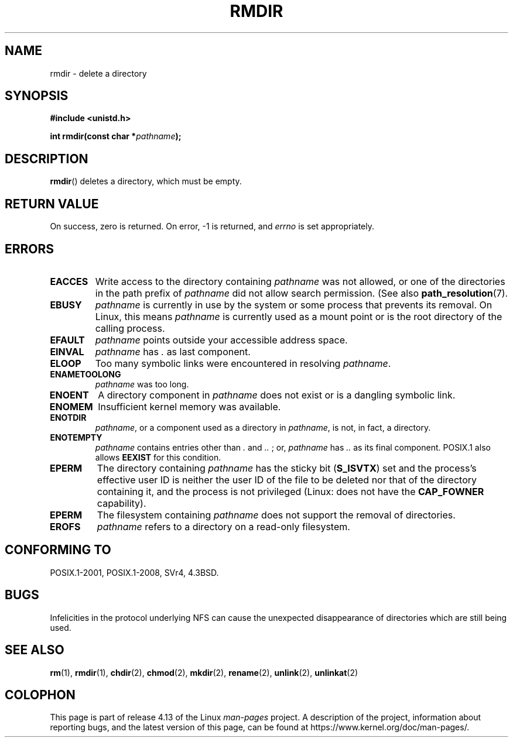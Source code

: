 .\" This manpage is Copyright (C) 1992 Drew Eckhardt;
.\"             and Copyright (C) 1993 Michael Haardt, Ian Jackson.
.\"
.\" %%%LICENSE_START(VERBATIM)
.\" Permission is granted to make and distribute verbatim copies of this
.\" manual provided the copyright notice and this permission notice are
.\" preserved on all copies.
.\"
.\" Permission is granted to copy and distribute modified versions of this
.\" manual under the conditions for verbatim copying, provided that the
.\" entire resulting derived work is distributed under the terms of a
.\" permission notice identical to this one.
.\"
.\" Since the Linux kernel and libraries are constantly changing, this
.\" manual page may be incorrect or out-of-date.  The author(s) assume no
.\" responsibility for errors or omissions, or for damages resulting from
.\" the use of the information contained herein.  The author(s) may not
.\" have taken the same level of care in the production of this manual,
.\" which is licensed free of charge, as they might when working
.\" professionally.
.\"
.\" Formatted or processed versions of this manual, if unaccompanied by
.\" the source, must acknowledge the copyright and authors of this work.
.\" %%%LICENSE_END
.\"
.\" Modified 1993-07-24 by Rik Faith <faith@cs.unc.edu>
.\" Modified 1997-01-31 by Eric S. Raymond <esr@thyrsus.com>
.\" Modified 2004-06-23 by Michael Kerrisk <mtk.manpages@gmail.com>
.\"
.TH RMDIR 2 2015-08-08 "Linux" "Linux Programmer's Manual"
.SH NAME
rmdir \- delete a directory
.SH SYNOPSIS
.B #include <unistd.h>
.PP
.BI "int rmdir(const char *" pathname );
.SH DESCRIPTION
.BR rmdir ()
deletes a directory, which must be empty.
.SH RETURN VALUE
On success, zero is returned.
On error, \-1 is returned, and
.I errno
is set appropriately.
.SH ERRORS
.TP
.B EACCES
Write access to the directory containing
.I pathname
was not allowed, or one of the directories in the path prefix of
.I pathname
did not allow search permission.
(See also
.BR path_resolution (7).
.TP
.B EBUSY
.I pathname
is currently in use by the system or some process that prevents its
removal.
On Linux, this means
.I pathname
is currently used as a mount point
or is the root directory of the calling process.
.TP
.B EFAULT
.IR pathname " points outside your accessible address space."
.TP
.B EINVAL
.I pathname
has
.I .
as last component.
.TP
.B ELOOP
Too many symbolic links were encountered in resolving
.IR pathname .
.TP
.B ENAMETOOLONG
.IR pathname " was too long."
.TP
.B ENOENT
A directory component in
.I pathname
does not exist or is a dangling symbolic link.
.TP
.B ENOMEM
Insufficient kernel memory was available.
.TP
.B ENOTDIR
.IR pathname ,
or a component used as a directory in
.IR pathname ,
is not, in fact, a directory.
.TP
.B ENOTEMPTY
.I pathname
contains entries other than
.IR . " and " .. " ;"
or,
.I pathname
has
.I ..
as its final component.
POSIX.1 also allows
.\" POSIX.1-2001, POSIX.1-2008
.B EEXIST
for this condition.
.TP
.B EPERM
The directory containing
.I pathname
has the sticky bit
.RB ( S_ISVTX )
set and the process's effective user ID is neither the user ID
of the file to be deleted nor that of the directory containing it,
and the process is not privileged (Linux: does not have the
.B CAP_FOWNER
capability).
.TP
.B EPERM
The filesystem containing
.I pathname
does not support the removal of directories.
.TP
.B EROFS
.I pathname
refers to a directory on a read-only filesystem.
.SH CONFORMING TO
POSIX.1-2001, POSIX.1-2008, SVr4, 4.3BSD.
.SH BUGS
Infelicities in the protocol underlying NFS can cause the unexpected
disappearance of directories which are still being used.
.SH SEE ALSO
.BR rm (1),
.BR rmdir (1),
.BR chdir (2),
.BR chmod (2),
.BR mkdir (2),
.BR rename (2),
.BR unlink (2),
.BR unlinkat (2)
.SH COLOPHON
This page is part of release 4.13 of the Linux
.I man-pages
project.
A description of the project,
information about reporting bugs,
and the latest version of this page,
can be found at
\%https://www.kernel.org/doc/man\-pages/.
